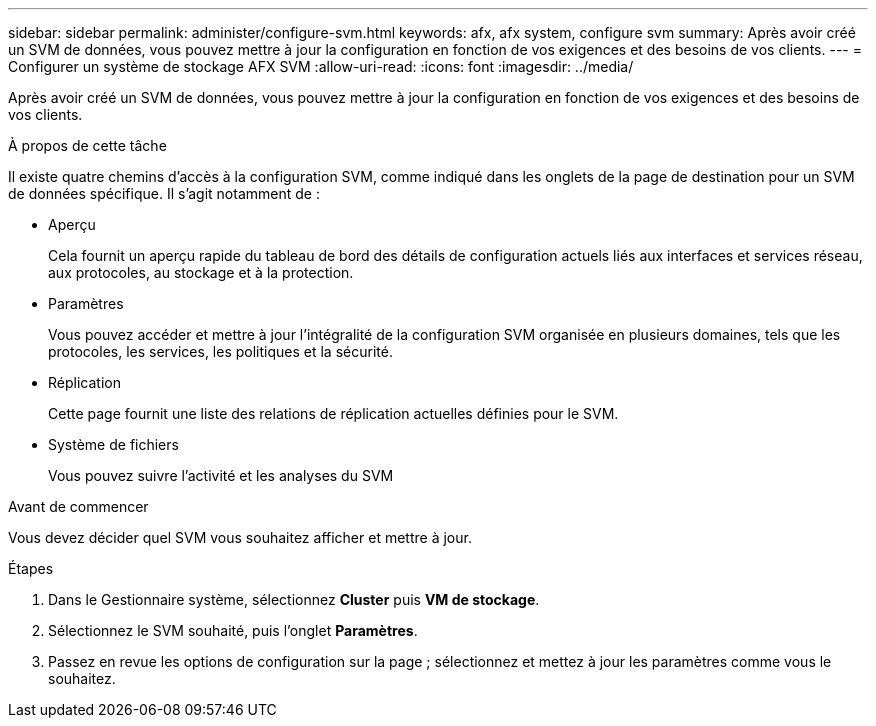 ---
sidebar: sidebar 
permalink: administer/configure-svm.html 
keywords: afx, afx system, configure svm 
summary: Après avoir créé un SVM de données, vous pouvez mettre à jour la configuration en fonction de vos exigences et des besoins de vos clients. 
---
= Configurer un système de stockage AFX SVM
:allow-uri-read: 
:icons: font
:imagesdir: ../media/


[role="lead"]
Après avoir créé un SVM de données, vous pouvez mettre à jour la configuration en fonction de vos exigences et des besoins de vos clients.

.À propos de cette tâche
Il existe quatre chemins d'accès à la configuration SVM, comme indiqué dans les onglets de la page de destination pour un SVM de données spécifique.  Il s’agit notamment de :

* Aperçu
+
Cela fournit un aperçu rapide du tableau de bord des détails de configuration actuels liés aux interfaces et services réseau, aux protocoles, au stockage et à la protection.

* Paramètres
+
Vous pouvez accéder et mettre à jour l'intégralité de la configuration SVM organisée en plusieurs domaines, tels que les protocoles, les services, les politiques et la sécurité.

* Réplication
+
Cette page fournit une liste des relations de réplication actuelles définies pour le SVM.

* Système de fichiers
+
Vous pouvez suivre l'activité et les analyses du SVM



.Avant de commencer
Vous devez décider quel SVM vous souhaitez afficher et mettre à jour.

.Étapes
. Dans le Gestionnaire système, sélectionnez *Cluster* puis *VM de stockage*.
. Sélectionnez le SVM souhaité, puis l'onglet *Paramètres*.
. Passez en revue les options de configuration sur la page ; sélectionnez et mettez à jour les paramètres comme vous le souhaitez.

